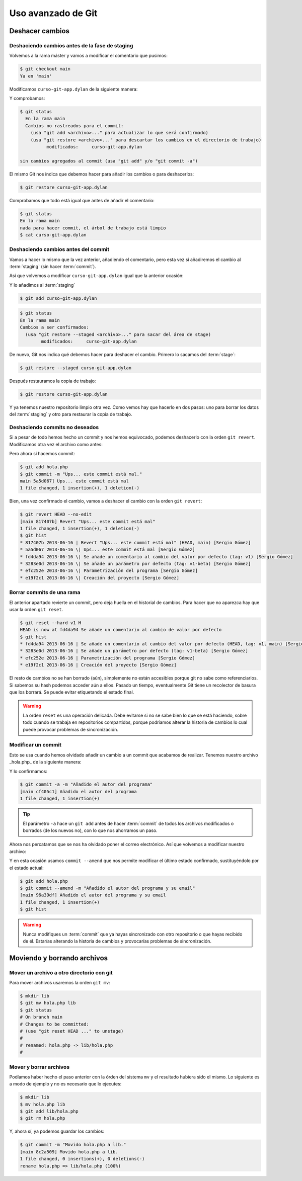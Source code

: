 Uso avanzado de Git
===================

Deshacer cambios
----------------

Deshaciendo cambios antes de la fase de staging
^^^^^^^^^^^^^^^^^^^^^^^^^^^^^^^^^^^^^^^^^^^^^^^

Volvemos a la rama máster y vamos a modificar el comentario que
pusimos:

.. code-block:: console
		
   $ git checkout main
   Ya en 'main'

Modificamos ``curso-git-app.dylan`` de la siguiente manera:

.. code-block:: dylan
   :caption: ``curso-git-app.dylan``
   :emphasize-lines: 6

   Module: curso-git-app

   define function main
       (name :: <string>, arguments :: <vector>)
       // Si no hay argumentos poner mensaje por defecto
       // TODO: cambiar "mundo" por constante $greeting
       let mensaje = if (arguments.size < 1)
		       "mundo"
		     else
		       arguments[0]
		     end;
       format-out("%s\n", greeting(mensaje));
       exit-application(0);
    end function;

    // Calling our main function (which could have any name) should be the last
    // thing we do.
    main(application-name(), application-arguments());

Y comprobamos:

.. code-block:: console

   $ git status
     En la rama main
     Cambios no rastreados para el commit:
       (usa "git add <archivo>..." para actualizar lo que será confirmado)
       (usa "git restore <archivo>..." para descartar los cambios en el directorio de trabajo)
             modificados:     curso-git-app.dylan

   sin cambios agregados al commit (usa "git add" y/o "git commit -a")

El mismo Git nos indica que debemos hacer para añadir los cambios o
para deshacerlos:

.. code-block:: console

   $ git restore curso-git-app.dylan

Comprobamos que todo está igual que antes de añadir el comentario:

.. code-block:: console

   $ git status
   En la rama main
   nada para hacer commit, el árbol de trabajo está limpio
   $ cat curso-git-app.dylan


Deshaciendo cambios antes del commit
^^^^^^^^^^^^^^^^^^^^^^^^^^^^^^^^^^^^

Vamos a hacer lo mismo que la vez anterior, añadiendo el comentario,
pero esta vez sí añadiremos el cambio al :term:`staging` (sin hacer
:term:`commit`).

Así que volvemos a modificar ``curso-git-app.dylan`` igual que la
anterior ocasión:

.. code-block:: dylan
   :caption: ``curso-git-app.dylan``
   :emphasize-lines: 6

   Module: curso-git-app

   define function main
       (name :: <string>, arguments :: <vector>)
     // Si no hay argumentos poner mensaje por defecto
     // TODO: cambiar "mundo" por constante $greeting
     let mensaje = if (arguments.size < 1)
                     "mundo"
		   else
		     arguments[0]
		   end;
     format-out("%s\n", greeting(mensaje));
     exit-application(0);
   end function;

   // Calling our main function (which could have any name) should be the last
   // thing we do.
   main(application-name(), application-arguments());

Y lo añadimos al :term:`staging`

.. code-block:: console

   $ git add curso-git-app.dylan

.. code-block:: console

   $ git status
   En la rama main
   Cambios a ser confirmados:
     (usa "git restore --staged <archivo>..." para sacar del área de stage)
	   modificados:     curso-git-app.dylan

De nuevo, Git nos indica qué debemos hacer para deshacer el
cambio. Primero lo sacamos del :term:`stage`:

.. code-block:: console

   $ git restore --staged curso-git-app.dylan

Después restauramos la copia de trabajo:

.. code-block:: console

   $ git restore curso-git-app.dylan

Y ya tenemos nuestro repositorio limpio otra vez. Como vemos hay que
hacerlo en dos pasos: uno para borrar los datos del :term:`staging` y
otro para restaurar la copia de trabajo.

Deshaciendo commits no deseados
^^^^^^^^^^^^^^^^^^^^^^^^^^^^^^^

Si a pesar de todo hemos hecho un commit y nos hemos equivocado,
podemos deshacerlo con la orden ``git revert``.
Modificamos otra vez el archivo como antes:

.. code-block:: dylan


Pero ahora sí hacemos commit:

.. code-block:: console

   $ git add hola.php
   $ git commit -m "Ups... este commit está mal."
   main 5a5d067] Ups... este commit está mal
   1 file changed, 1 insertion(+), 1 deletion(-)

Bien, una vez confirmado el cambio, vamos a deshacer el cambio con la
orden ``git revert``:

.. code-block:: console

   $ git revert HEAD --no-edit
   [main 817407b] Revert "Ups... este commit está mal"
   1 file changed, 1 insertion(+), 1 deletion(-)
   $ git hist
   * 817407b 2013-06-16 | Revert "Ups... este commit está mal" (HEAD, main) [Sergio Gómez]
   * 5a5d067 2013-06-16 \| Ups... este commit está mal [Sergio Gómez]
   * fd4da94 2013-06-16 \| Se añade un comentario al cambio del valor por defecto (tag: v1) [Sergio Gómez]
   * 3283e0d 2013-06-16 \| Se añade un parámetro por defecto (tag: v1-beta) [Sergio Gómez]
   * efc252e 2013-06-16 \| Parametrización del programa [Sergio Gómez]
   * e19f2c1 2013-06-16 \| Creación del proyecto [Sergio Gómez]

.. graphviz::

   digraph G {
   }


Borrar commits de una rama
^^^^^^^^^^^^^^^^^^^^^^^^^^

El anterior apartado revierte un commit, pero deja huella en el
historial de cambios. Para hacer que no aparezca hay que usar la orden
``git reset``.

.. code-block:: console

   $ git reset --hard v1 H
   HEAD is now at fd4da94 Se añade un comentario al cambio de valor por defecto
   $ git hist
   * fd4da94 2013-06-16 | Se añade un comentario al cambio del valor por defecto (HEAD, tag: v1, main) [Sergio Góme
   * 3283e0d 2013-06-16 | Se añade un parámetro por defecto (tag: v1-beta) [Sergio Gómez]
   * efc252e 2013-06-16 | Parametrización del programa [Sergio Gómez]
   * e19f2c1 2013-06-16 | Creación del proyecto [Sergio Gómez]

.. graphviz::

   digraph G {
   }
   
El resto de cambios no se han borrado (aún), simplemente no están
accesibles porque git no sabe como referenciarlos. Si sabemos su hash
podemos acceder aún a ellos. Pasado un tiempo, eventualmente Git tiene
un recolector de basura que los borrará. Se puede evitar etiquetando
el estado final.

.. warning::

    La orden ``reset`` es una operación delicada. Debe evitarse si no
    se sabe bien lo que se está haciendo, sobre todo cuando se trabaja
    en repositorios compartidos, porque podríamos alterar la historia
    de cambios lo cual puede provocar problemas de sincronización.

Modificar un commit
^^^^^^^^^^^^^^^^^^^

Esto se usa cuando hemos olvidado añadir un cambio a un commit que
acabamos de realizar. Tenemos nuestro archivo \_hola.php\_ de la
siguiente manera:

.. code-block:: dylan

Y lo confirmamos:

.. code-block:: console

   $ git commit -a -m "Añadido el autor del programa"
   [main cf405c1] Añadido el autor del programa
   1 file changed, 1 insertion(+)

.. graphviz::

   digraph G {
   }

.. tip::

   El parámetro ``-a`` hace un ``git add`` antes de hacer
   :term:`commit` de todos los archivos modificados o borrados (de los
   nuevos no), con lo que nos ahorramos un paso.

Ahora nos percatamos que se nos ha olvidado poner el correo
electrónico. Así que volvemos a modificar nuestro archivo:

.. code-block:: dylan


Y en esta ocasión usamos ``commit --amend`` que nos permite modificar
el último estado confirmado, sustituyéndolo por el estado actual:

.. code-block:: console

   $ git add hola.php
   $ git commit --amend -m "Añadido el autor del programa y su email"
   [main 96a39df] Añadido el autor del programa y su email
   1 file changed, 1 insertion(+)
   $ git hist

.. graphviz::

   digraph G {
   }
   
.. warning::
   
   Nunca modifiques un :term:`commit` que ya hayas sincronizado con
   otro repositorio o que hayas recibido de él. Estarías alterando la
   historia de cambios y provocarías problemas de sincronización.

Moviendo y borrando archivos
----------------------------

Mover un archivo a otro directorio con git
^^^^^^^^^^^^^^^^^^^^^^^^^^^^^^^^^^^^^^^^^^

Para mover archivos usaremos la orden ``git mv``:

.. code-block:: console
		
   $ mkdir lib
   $ git mv hola.php lib
   $ git status
   # On branch main
   # Changes to be committed:
   # (use "git reset HEAD ..." to unstage)
   #
   # renamed: hola.php -> lib/hola.php
   #

Mover y borrar archivos
^^^^^^^^^^^^^^^^^^^^^^^

Podíamos haber hecho el paso anterior con la órden del sistema ``mv``
y el resultado hubiera sido el mismo. Lo siguiente es a modo de
ejemplo y no es necesario que lo ejecutes:

.. code-block:: console
		
   $ mkdir lib
   $ mv hola.php lib
   $ git add lib/hola.php
   $ git rm hola.php

Y, ahora sí, ya podemos guardar los cambios:

.. code-block:: console
		
   $ git commit -m "Movido hola.php a lib."
   [main 8c2a509] Movido hola.php a lib.
   1 file changed, 0 insertions(+), 0 deletions(-)
   rename hola.php => lib/hola.php (100%)

.. graphviz::

   digraph G {
   }

